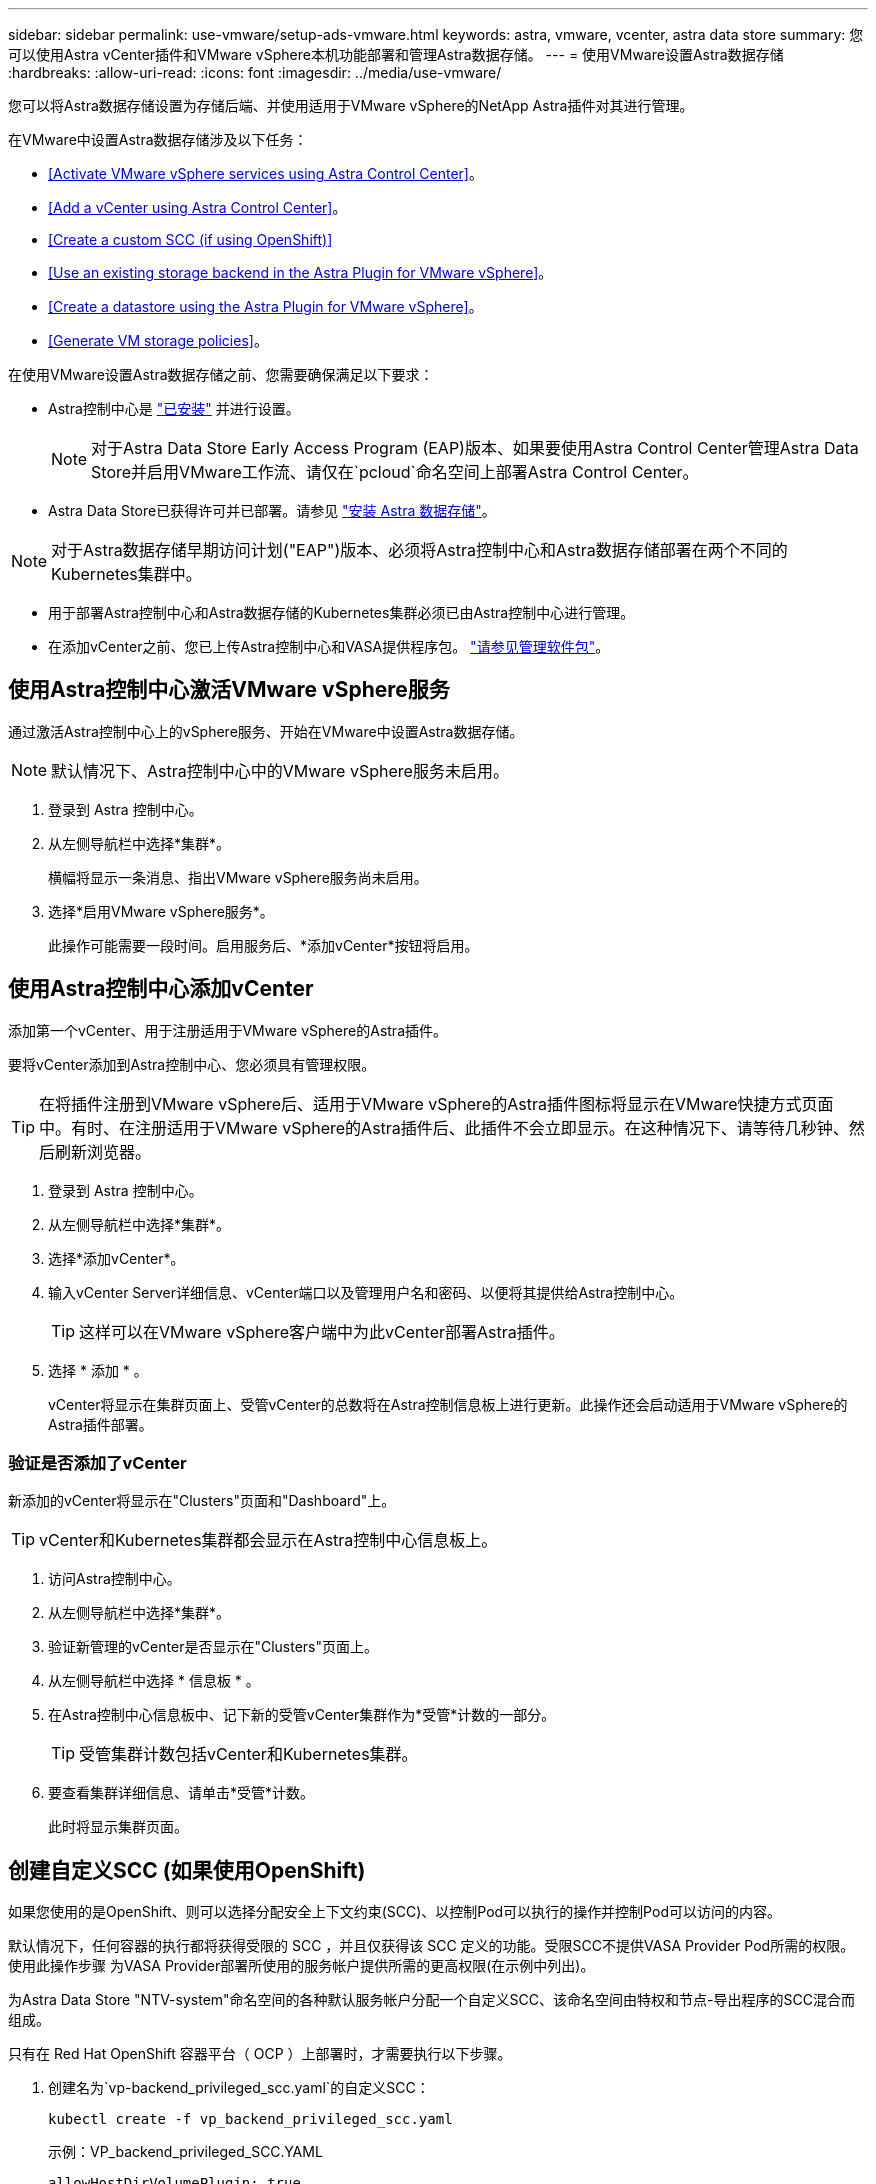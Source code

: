 ---
sidebar: sidebar 
permalink: use-vmware/setup-ads-vmware.html 
keywords: astra, vmware, vcenter, astra data store 
summary: 您可以使用Astra vCenter插件和VMware vSphere本机功能部署和管理Astra数据存储。 
---
= 使用VMware设置Astra数据存储
:hardbreaks:
:allow-uri-read: 
:icons: font
:imagesdir: ../media/use-vmware/


您可以将Astra数据存储设置为存储后端、并使用适用于VMware vSphere的NetApp Astra插件对其进行管理。

在VMware中设置Astra数据存储涉及以下任务：

* <<Activate VMware vSphere services using Astra Control Center>>。
* <<Add a vCenter using Astra Control Center>>。
* <<Create a custom SCC (if using OpenShift)>>
* <<Use an existing storage backend in the Astra Plugin for VMware vSphere>>。
* <<Create a datastore using the Astra Plugin for VMware vSphere>>。
* <<Generate VM storage policies>>。


在使用VMware设置Astra数据存储之前、您需要确保满足以下要求：

* Astra控制中心是 https://docs.netapp.com/us-en/astra-control-center/get-started/install_overview.html["已安装"] 并进行设置。
+

NOTE: 对于Astra Data Store Early Access Program (EAP)版本、如果要使用Astra Control Center管理Astra Data Store并启用VMware工作流、请仅在`pcloud`命名空间上部署Astra Control Center。

* Astra Data Store已获得许可并已部署。请参见 link:../get-started/install-ads.html["安装 Astra 数据存储"]。



NOTE: 对于Astra数据存储早期访问计划("EAP")版本、必须将Astra控制中心和Astra数据存储部署在两个不同的Kubernetes集群中。

* 用于部署Astra控制中心和Astra数据存储的Kubernetes集群必须已由Astra控制中心进行管理。
* 在添加vCenter之前、您已上传Astra控制中心和VASA提供程序包。 https://docs.netapp.com/us-en/astra-control-center/use/manage-packages-acc.html["请参见管理软件包"^]。




== 使用Astra控制中心激活VMware vSphere服务

通过激活Astra控制中心上的vSphere服务、开始在VMware中设置Astra数据存储。


NOTE: 默认情况下、Astra控制中心中的VMware vSphere服务未启用。

. 登录到 Astra 控制中心。
. 从左侧导航栏中选择*集群*。
+
横幅将显示一条消息、指出VMware vSphere服务尚未启用。

. 选择*启用VMware vSphere服务*。
+
此操作可能需要一段时间。启用服务后、*添加vCenter*按钮将启用。





== 使用Astra控制中心添加vCenter

添加第一个vCenter、用于注册适用于VMware vSphere的Astra插件。

要将vCenter添加到Astra控制中心、您必须具有管理权限。


TIP: 在将插件注册到VMware vSphere后、适用于VMware vSphere的Astra插件图标将显示在VMware快捷方式页面中。有时、在注册适用于VMware vSphere的Astra插件后、此插件不会立即显示。在这种情况下、请等待几秒钟、然后刷新浏览器。

. 登录到 Astra 控制中心。
. 从左侧导航栏中选择*集群*。
. 选择*添加vCenter*。
. 输入vCenter Server详细信息、vCenter端口以及管理用户名和密码、以便将其提供给Astra控制中心。
+

TIP: 这样可以在VMware vSphere客户端中为此vCenter部署Astra插件。

. 选择 * 添加 * 。
+
vCenter将显示在集群页面上、受管vCenter的总数将在Astra控制信息板上进行更新。此操作还会启动适用于VMware vSphere的Astra插件部署。





=== 验证是否添加了vCenter

新添加的vCenter将显示在"Clusters"页面和"Dashboard"上。


TIP: vCenter和Kubernetes集群都会显示在Astra控制中心信息板上。

. 访问Astra控制中心。
. 从左侧导航栏中选择*集群*。
. 验证新管理的vCenter是否显示在"Clusters"页面上。
. 从左侧导航栏中选择 * 信息板 * 。
. 在Astra控制中心信息板中、记下新的受管vCenter集群作为*受管*计数的一部分。
+

TIP: 受管集群计数包括vCenter和Kubernetes集群。

. 要查看集群详细信息、请单击*受管*计数。
+
此时将显示集群页面。





== 创建自定义SCC (如果使用OpenShift)

如果您使用的是OpenShift、则可以选择分配安全上下文约束(SCC)、以控制Pod可以执行的操作并控制Pod可以访问的内容。

默认情况下，任何容器的执行都将获得受限的 SCC ，并且仅获得该 SCC 定义的功能。受限SCC不提供VASA Provider Pod所需的权限。使用此操作步骤 为VASA Provider部署所使用的服务帐户提供所需的更高权限(在示例中列出)。

为Astra Data Store "NTV-system"命名空间的各种默认服务帐户分配一个自定义SCC、该命名空间由特权和节点-导出程序的SCC混合而组成。

只有在 Red Hat OpenShift 容器平台（ OCP ）上部署时，才需要执行以下步骤。

. 创建名为`vp-backend_privileged_scc.yaml`的自定义SCC：
+
[listing]
----
kubectl create -f vp_backend_privileged_scc.yaml
----
+
示例：VP_backend_privileged_SCC.YAML

+
[listing]
----
allowHostDirVolumePlugin: true
allowHostIPC: false
allowHostNetwork: true
allowHostPID: false
allowHostPorts: true
allowPrivilegeEscalation: true
allowPrivilegedContainer: true
allowedCapabilities:
  - '*'
allowedUnsafeSysctls:
  - '*'
apiVersion: security.openshift.io/v1
defaultAddCapabilities: null
fsGroup:
  type: RunAsAny
groups: []
kind: SecurityContextConstraints
metadata:
  name: vpbackend-privileged
priority: null
readOnlyRootFilesystem: false
requiredDropCapabilities: null
runAsUser:
  type: RunAsAny
seLinuxContext:
  type: RunAsAny
seccompProfiles:
  - '*'
supplementalGroups:
  type: RunAsAny
users:
  - system:serviceaccount:ntv-system:default
  - system:serviceaccount:ntv-system:ntv-auth-svc
  - system:serviceaccount:ntv-system:ntv-autosupport
  - system:serviceaccount:ntv-system:ntv-compliance-svc
  - system:serviceaccount:ntv-system:ntv-datastore-svc
  - system:serviceaccount:ntv-system:ntv-metallb-controller
  - system:serviceaccount:ntv-system:ntv-metallb-speaker
  - system:serviceaccount:ntv-system:ntv-mongodb
  - system:serviceaccount:ntv-system:ntv-nfs-svc
  - system:serviceaccount:ntv-system:ntv-rabbitmq-svc
  - system:serviceaccount:ntv-system:ntv-storage-svc
  - system:serviceaccount:ntv-system:ntv-vault
  - system:serviceaccount:ntv-system:ntv-vault-admin
  - system:serviceaccount:ntv-system:ntv-vault-agent-injector
  - system:serviceaccount:ntv-system:ntv-vault-controller
  - system:serviceaccount:ntv-system:ntv-vault-initializer
  - system:serviceaccount:ntv-system:ntv-vcenter-svc
  - system:serviceaccount:ntv-system:ntv-vm-management-svc
  - system:serviceaccount:ntv-system:ntv-watcher-svc
  - system:serviceaccount:ntv-system:ntv-vault-sa-vault-tls
  - system:serviceaccount:ntv-system:ntv-gateway-svc
  - system:serviceaccount:ntv-system:ntv-jobmanager-svc
  - system:serviceaccount:ntv-system:ntv-vasa-svc
volumes:
  - '*'
----
. 使用 `oc get SCC` 命令显示新添加的 SCC ：
+
[listing]
----
oc get scc vpbackend-privileged
----
+
响应：

+
[listing]
----
NAME                 PRIV  CAPS  SELINUX  RUNASUSER FSGROUP  SUPGROUP PRIORITY   READONLYROOTFS VOLUMES
vpbackend-privileged true ["*"]  RunAsAny RunAsAny  RunAsAny RunAsAny <no value> false          ["*"]
----




== 在适用于VMware vSphere的Astra插件中使用现有存储后端

使用Astra控制中心UI添加vCenter后、使用适用于VMware vSphere的Astra插件添加Astra数据存储存储后端。

此过程将完成以下操作：

* 将现有存储后端添加到选定vCenter。
* 向选定vCenter注册VASA Provider。VASA提供程序可在VMware和Astra Data Store之间提供通信。
* 将VASA Provider自签名证书添加到存储后端。



NOTE: 有时、您添加的vCenter可能需要10分钟才能显示在存储后端向导中。


NOTE: Astra数据存储不应与多个vCenter共享。

.步骤
. 访问适用于VMware vSphere的NetApp Astra插件。
. 从左侧导航栏中选择*适用于VMware vSphere的Astra插件*、或者从快捷方式页面中选择*适用于VMware vSphere的Astra插件*图标。
. 从适用于VMware vSphere的Astra插件概述页面中、选择*使用现有存储后端*。或者、从左侧导航栏中选择*存储后端*>*添加*、然后选择*使用现有存储后端*。
. 选择现有的Astra数据存储作为存储后端、然后选择*下一步*。
. 在VASA Provider页面上、输入VASA Provider名称、IP地址(如果使用负载平衡器)、用户名和密码。
+

TIP: 对于用户名、可以使用字母数字字符和下划线。请勿输入任何特殊字符。用户名的第一个字母必须以字母字符开头。

. 指示是否要部署负载平衡器并输入IP地址、此地址将用于访问VASA提供程序。此IP必须是一个与节点IP不同的可路由可用IP。启用负载平衡器后、Metallb将部署在Astra Data Store Kubernetes集群中、并配置为分配可用IP。
+

NOTE: 如果要使用Google Anthos集群进行部署、请选择不部署负载平衡器、因为Anthos已经将metalb作为负载平衡器运行。在VASA Provider CR (v1beta1_vasaprovider.yaml)中、metalb Deploy标志应设置为false。

+
如果选择不部署负载平衡器、则假定已部署并配置负载平衡器、以便为类型为*负载平衡器*的Kubernetes服务分配IP。

+

TIP: 此时、尚未部署VASA Provider。

. 选择 * 下一步 * 。
. 在证书页面上、查看自签名证书的证书信息。
. 选择 * 下一步 * 。
. 查看摘要信息。
. 选择 * 添加 * 。
+
此操作将部署VASA Provider。





=== 在适用于VMware vSphere的Astra插件中验证存储后端

注册Astra Data Store存储后端后、它将显示在适用于VMware vSphere的Astra插件存储后端列表中。

您可以确定存储后端状态和VASA Provider状态。您还可以查看每个存储后端的已用容量。

选择存储后端后、您还可以查看已用容量和可用容量、数据缩减比率以及内部网络管理IP地址。

.步骤
. 在适用于VMware vSphere的NetApp Astra插件中、从左侧导航栏中选择*存储后端*。
. 选择Astra Data Store存储后端以查看摘要选项卡。
. 查看VASA提供程序的已用和可用容量、数据精简率和状态。
. 选择其他选项卡可查看有关VM、数据存储库、主机和存储节点的信息。




== 使用适用于VMware vSphere的Astra插件创建数据存储库

添加存储后端并注册适用于VMware vSphere的Astra插件后、您可以在VMware中创建数据存储库。

您可以将数据存储库添加到数据中心、计算或主机集群。


NOTE: 您不能使用同一存储后端在同一数据中心下创建多个数据存储库。

您可以使用NFS协议添加VVol数据存储库类型。

.步骤
. 访问适用于VMware vSphere的Astra插件。
. 从插件菜单中、选择*创建数据存储库*。
. 输入新的数据存储库名称、类型(VVol)和协议(NFS)。
. 选择 * 下一步 * 。
. 从存储页面中、选择您刚刚创建的Astra Data Store存储后端。
+

TIP: 您不能使用具有现有数据存储库的存储后端。

. 选择 * 下一步 * 。
. 在摘要页面中、查看相关信息。
. 选择 * 创建 * 。
+

NOTE: 如果遇到与扫描失败或常规系统错误相关的错误、 https://docs.vmware.com/en/VMware-vSphere/7.0/com.vmware.vsphere.storage.doc/GUID-E8EA857E-268C-41AE-BBD9-08092B9A905D.html["在vCenter上重新扫描/同步存储提供程序"] 然后尝试重新创建数据存储库。





== 生成VM存储策略

创建数据存储库后、在创建VM之前、您应使用REST API UI中的`/virtual/apI/v1/vCenters/VM-storage-policies`生成预先设计的VM存储策略。

.步骤
. 要访问REST API UI页面、请转到`https://<ads_gateway_ip>:8443`。
. 转至API `POST /virtual/apI/auth/login`并提供用户名、密码和vCenter主机名。
+
响应：

+
[listing]
----
{
  "vmware-api-session-id": "212f4d6447b05586ab1509a76c6e7da56d29cc5b",
  "vcenter-guid": "8e475060-b3c8-4267-bf0f-9d472d592d39"
}
----
. 转至API `GET /virtual/apI/auth/validate-session`并完成以下步骤：
+
.. 使用上面生成的`vmware-api-session-id`和`vCenter-guid`作为标头。
.. 选择*立即试用*。
+
响应：(身份验证截断如下)：

+
[listing]
----
authorization: eyJhbGciOiJSUzI1NiIsInR...9h15DYYvClT3oA  connection: keep-alive  content-type: application/json  date: Wed,18 May 2022 13:31:18 GMT  server: nginx  transfer-encoding: chunked
----


. 转至API `虚拟化/apI/v1/vcenters /vm-storage-policies`、并将在上一响应中生成的承载令牌添加为"authorization"。
+
此时将显示"200"响应、并生成三个VM存储策略。

. 在vCenter存储策略页面上验证新的虚拟机存储策略(名为铜牌、银牌和金牌)。
. 请继续创建VM。




== 下一步行动

接下来、您可能需要执行以下任务：

* 创建VM。
* 挂载数据存储库。请参见 link:../use-vmware/manage-ads-vmware.html#mount-a-datastore["挂载数据存储库"]。




== 有关详细信息 ...

* https://docs.netapp.com/us-en/astra-control-center/["Astra 控制中心文档"^]
* https://docs.netapp.com/us-en/astra-family/intro-family.html["Astra 系列简介"^]

